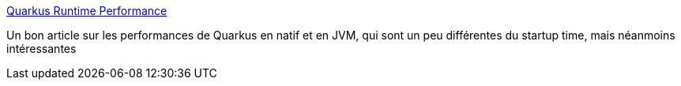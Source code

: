 :jbake-type: post
:jbake-status: published
:jbake-title: Quarkus Runtime Performance
:jbake-tags: java,quarkus,framework,performance,_mois_oct.,_année_2019
:jbake-date: 2019-10-07
:jbake-depth: ../
:jbake-uri: shaarli/1570433662000.adoc
:jbake-source: https://nicolas-delsaux.hd.free.fr/Shaarli?searchterm=https%3A%2F%2Fquarkus.io%2Fblog%2Fruntime-performance%2F&searchtags=java+quarkus+framework+performance+_mois_oct.+_ann%C3%A9e_2019
:jbake-style: shaarli

https://quarkus.io/blog/runtime-performance/[Quarkus Runtime Performance]

Un bon article sur les performances de Quarkus en natif et en JVM, qui sont un peu différentes du startup time, mais néanmoins intéressantes

